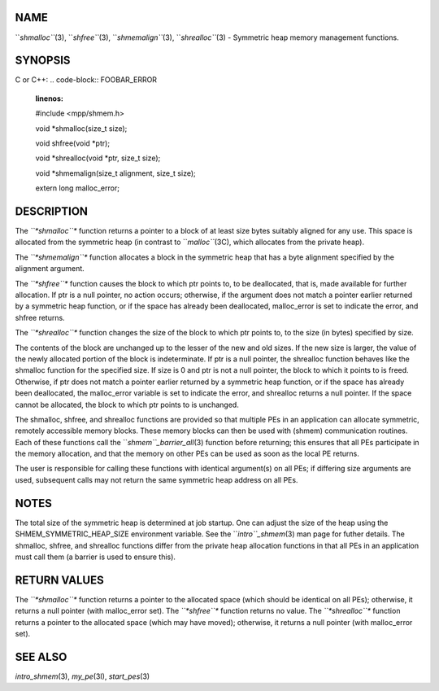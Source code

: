 NAME
----

``*shmalloc``*\ (3), ``*shfree``*\ (3), ``*shmemalign``*\ (3), ``*shrealloc``*\ (3) -
Symmetric heap memory management functions.

SYNOPSIS
--------

C or C++:
.. code-block:: FOOBAR_ERROR
   :linenos:

   #include <mpp/shmem.h>

   void *shmalloc(size_t size);

   void shfree(void *ptr);

   void *shrealloc(void *ptr, size_t size);

   void *shmemalign(size_t alignment, size_t size);

   extern long malloc_error;

DESCRIPTION
-----------

The *``*shmalloc``** function returns a pointer to a block of at least size
bytes suitably aligned for any use. This space is allocated from the
symmetric heap (in contrast to ``*malloc``*\ (3C), which allocates from the
private heap).

The *``*shmemalign``** function allocates a block in the symmetric heap that
has a byte alignment specified by the alignment argument.

The *``*shfree``** function causes the block to which ptr points to, to be
deallocated, that is, made available for further allocation. If ptr is a
null pointer, no action occurs; otherwise, if the argument does not
match a pointer earlier returned by a symmetric heap function, or if the
space has already been deallocated, malloc_error is set to indicate the
error, and shfree returns.

The *``*shrealloc``** function changes the size of the block to which ptr
points to, to the size (in bytes) specified by size.

The contents of the block are unchanged up to the lesser of the new and
old sizes. If the new size is larger, the value of the newly allocated
portion of the block is indeterminate. If ptr is a null pointer, the
shrealloc function behaves like the shmalloc function for the specified
size. If size is 0 and ptr is not a null pointer, the block to which it
points to is freed. Otherwise, if ptr does not match a pointer earlier
returned by a symmetric heap function, or if the space has already been
deallocated, the malloc_error variable is set to indicate the error, and
shrealloc returns a null pointer. If the space cannot be allocated, the
block to which ptr points to is unchanged.

The shmalloc, shfree, and shrealloc functions are provided so that
multiple PEs in an application can allocate symmetric, remotely
accessible memory blocks. These memory blocks can then be used with
(shmem) communication routines. Each of these functions call the
``*shmem``_barrier_all*\ (3) function before returning; this ensures that
all PEs participate in the memory allocation, and that the memory on
other PEs can be used as soon as the local PE returns.

The user is responsible for calling these functions with identical
argument(s) on all PEs; if differing size arguments are used, subsequent
calls may not return the same symmetric heap address on all PEs.

NOTES
-----

The total size of the symmetric heap is determined at job startup. One
can adjust the size of the heap using the SHMEM_SYMMETRIC_HEAP_SIZE
environment variable. See the ``*intro``_shmem*\ (3) man page for futher
details. The shmalloc, shfree, and shrealloc functions differ from the
private heap allocation functions in that all PEs in an application must
call them (a barrier is used to ensure this).

RETURN VALUES
-------------

The *``*shmalloc``** function returns a pointer to the allocated space
(which should be identical on all PEs); otherwise, it returns a null
pointer (with malloc_error set). The *``*shfree``** function returns no
value. The *``*shrealloc``** function returns a pointer to the allocated
space (which may have moved); otherwise, it returns a null pointer (with
malloc_error set).

SEE ALSO
--------

*intro_shmem*\ (3), *my_pe*\ (3I), *start_pes*\ (3)
